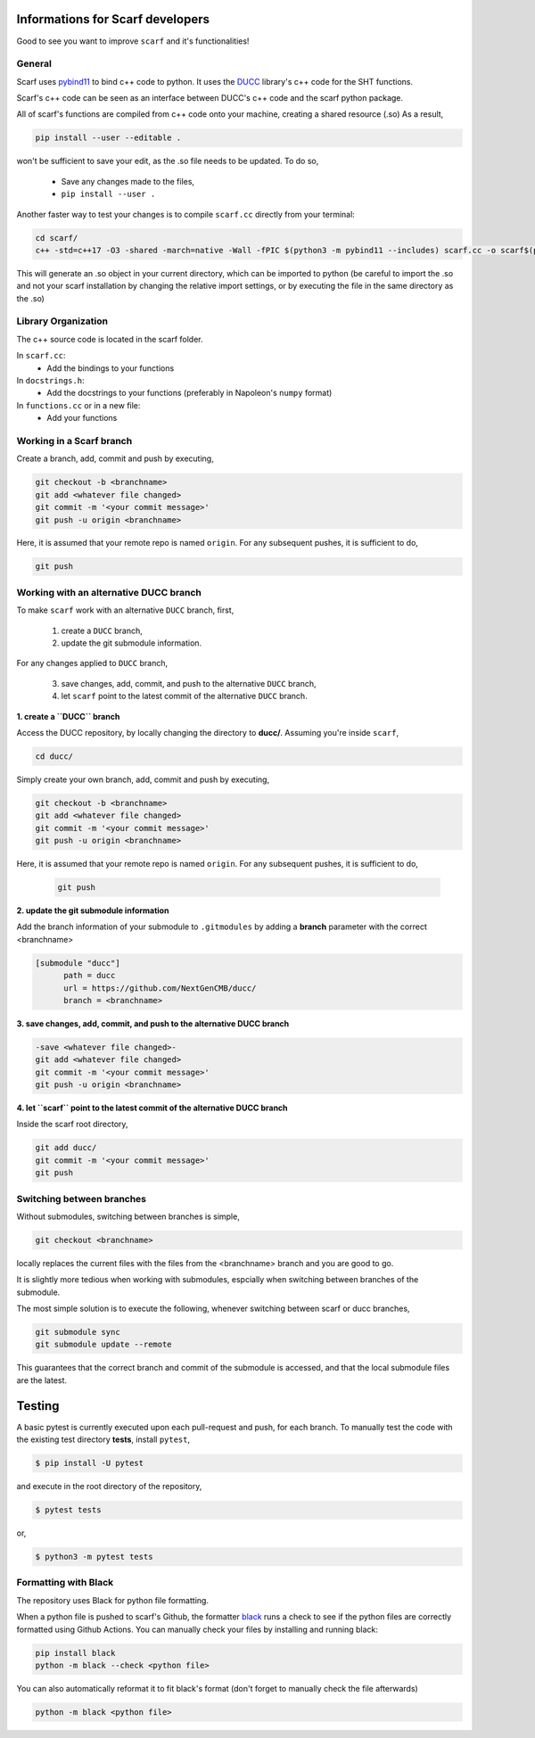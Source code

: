 Informations for Scarf developers
=================================

Good to see you want to improve ``scarf`` and it's functionalities!

General
**********

Scarf uses `pybind11 <https://pybind11.readthedocs.io/en/stable/>`_ to bind c++ code to python. 
It uses the `DUCC <https://gitlab.mpcdf.mpg.de/mtr/ducc/-/tree/ducc0>`_ library's c++ code for the SHT functions.

Scarf's c++ code can be seen as an interface between DUCC's c++ code and the scarf python package.

All of scarf's functions are compiled from c++ code onto your machine, creating a shared resource (.so)
As a result,

.. code-block:: console

   pip install --user --editable .

won't be sufficient to save your edit, as the .so file needs to be updated.
To do so,

   * Save any changes made to the files,
   * ``pip install --user .``

Another faster way to test your changes is to compile ``scarf.cc`` directly from your terminal:

.. code-block:: console

   cd scarf/
   c++ -std=c++17 -O3 -shared -march=native -Wall -fPIC $(python3 -m pybind11 --includes) scarf.cc -o scarf$(python3-config --extension-suffix) -fvisibility=hidden -I ../ducc/src

This will generate an .so object in your current directory, which can be imported to python (be careful to import the .so and not your scarf installation
by changing the relative import settings, or by executing the file in the same directory as the .so)

Library Organization
*********************

The c++ source code is located in the scarf folder.

In ``scarf.cc``:
   - Add the bindings to your functions

In ``docstrings.h``:
   - Add the docstrings to your functions (preferably in Napoleon's ``numpy`` format)

In ``functions.cc`` or in a new file:
   - Add your functions


Working in a Scarf branch
*************************

Create a branch, add, commit and push by executing,

.. code-block:: console

   git checkout -b <branchname>
   git add <whatever file changed>
   git commit -m '<your commit message>'
   git push -u origin <branchname>

Here, it is assumed that your remote repo is named ``origin``. For any subsequent pushes, it is sufficient to do,

.. code-block:: console

   git push


Working with an alternative DUCC branch
***************************************

To make ``scarf`` work with an alternative ``DUCC`` branch, first,

      1. create a ``DUCC`` branch,
      2. update the git submodule information.

For any changes applied to ``DUCC`` branch,

      3. save changes, add, commit, and push to the alternative ``DUCC`` branch,
      4. let ``scarf`` point to the latest commit of the alternative ``DUCC`` branch.


**1. create a ``DUCC`` branch**

Access the DUCC repository, by locally changing the directory to **ducc/**. Assuming you're inside ``scarf``,

.. code-block:: console

   cd ducc/

   
Simply create your own branch, add, commit and push by executing,

.. code-block:: console

   git checkout -b <branchname>
   git add <whatever file changed>
   git commit -m '<your commit message>'
   git push -u origin <branchname>

Here, it is assumed that your remote repo is named ``origin``. For any subsequent pushes, it is sufficient to do,

   .. code-block:: console
   
      git push


**2. update the git submodule information**

Add the branch information of your submodule to ``.gitmodules`` by adding a **branch** parameter with the correct <branchname>

.. code-block:: rst

      [submodule "ducc"]
            path = ducc
            url = https://github.com/NextGenCMB/ducc/
            branch = <branchname>


**3. save changes, add, commit, and push to the alternative DUCC branch**

.. code-block:: console

   -save <whatever file changed>-
   git add <whatever file changed>
   git commit -m '<your commit message>'
   git push -u origin <branchname>


**4. let ``scarf`` point to the latest commit of the alternative DUCC branch**

Inside the scarf root directory,

.. code-block:: console

   git add ducc/
   git commit -m '<your commit message>'
   git push


Switching between branches
***************************

Without submodules, switching between branches is simple,

.. code-block:: console

   git checkout <branchname>

locally replaces the current files with the files from the <branchname> branch and you are good to go.

It is slightly more tedious when working with submodules, espcially when switching between branches of the submodule.


The most simple solution is to execute the following, whenever switching between scarf or ducc branches,

.. code-block:: console

   git submodule sync
   git submodule update --remote

This guarantees that the correct branch and commit of the submodule is accessed, and that the local submodule files are the latest.

Testing
================================

A basic pytest is currently executed upon each pull-request and push, for each branch.
To manually test the code with the existing test directory **tests**, install ``pytest``,

.. code-block:: console

   $ pip install -U pytest

and execute in the root directory of the repository,

.. code-block:: console

   $ pytest tests

or,

.. code-block:: console

   $ python3 -m pytest tests


Formatting with Black
**********************

The repository uses Black for python file formatting.

When a python file is pushed to scarf's Github, the formatter `black <https://github.com/psf/black>`_ runs a check to see
if the python files are correctly formatted using Github Actions.
You can manually check your files by installing and running black:

.. code-block:: console

   pip install black
   python -m black --check <python file>

You can also automatically reformat it to fit black's format (don't forget to manually check the file afterwards)

.. code-block:: console

   python -m black <python file>
